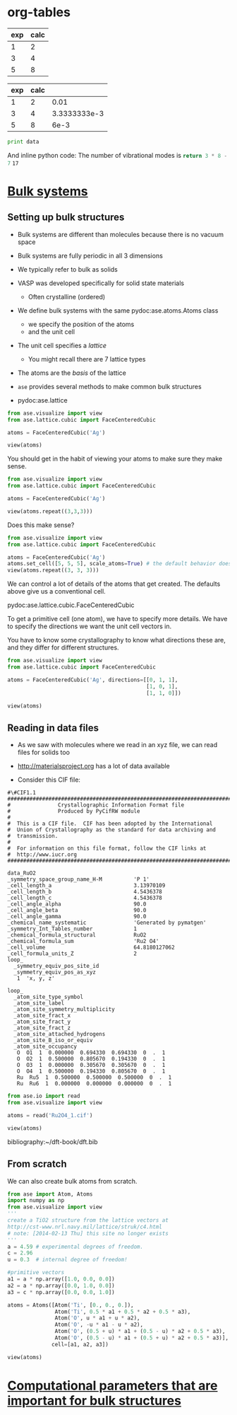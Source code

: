* org-tables

#+tblname: table-1
| exp | calc |
|-----+------|
|   1 |    2 |
|   3 |    4 |
|   5 |    8 |


#+tblname: table-2
| exp | calc |              |
|-----+------+--------------|
|   1 |    2 |         0.01 |
|   3 |    4 | 3.3333333e-3 |
|   5 |    8 |         6e-3 |
#+TBLFM: $3=($2-$1)/$1*100

#+BEGIN_SRC python :var data=table-2
print data
#+END_SRC

#+RESULTS:
: [[1, 2, 0.01], [3, 4, '3.3333333e-3'], [5, 8, '6e-3']]

And inline python code: The number of vibrational modes is src_python{return 3 * 8 - 7} =17=

* [[file:../dft-book/dft.org::*Bulk%20systems][Bulk systems]]
** Setting up bulk structures
- Bulk systems are different than molecules because there is no vacuum space

- Bulk systems are fully periodic in all 3 dimensions

- We typically refer to bulk as solids

- VASP was developed specifically for solid state materials

  - Often crystalline (ordered)

- We define bulk systems with the same pydoc:ase.atoms.Atoms class
  - we specify the position of the atoms
  - and the unit cell

- The unit cell specifies a /lattice/
  - You might recall there are 7 lattice types

- The atoms are the /basis/ of the lattice

- =ase= provides several methods to make common bulk structures
- pydoc:ase.lattice

#+BEGIN_SRC python :results output
from ase.visualize import view
from ase.lattice.cubic import FaceCenteredCubic

atoms = FaceCenteredCubic('Ag')

view(atoms)
#+END_SRC

#+RESULTS:

You should get in the habit of viewing your atoms to make sure they make sense.

#+BEGIN_SRC python :results output
from ase.visualize import view
from ase.lattice.cubic import FaceCenteredCubic

atoms = FaceCenteredCubic('Ag')

view(atoms.repeat((3,3,3)))
#+END_SRC

#+RESULTS:

Does this make sense?

#+BEGIN_SRC python :results output
from ase.visualize import view
from ase.lattice.cubic import FaceCenteredCubic

atoms = FaceCenteredCubic('Ag')
atoms.set_cell([5, 5, 5], scale_atoms=True) # the default behavior does not scale the atoms
view(atoms.repeat((3, 3, 3)))
#+END_SRC


We can control a lot of details of the atoms that get created. The defaults above give us a conventional cell.

pydoc:ase.lattice.cubic.FaceCenteredCubic

To get a primitive cell (one atom), we have to specify more details. We have to specify the directions we want the unit cell vectors in.

You have to know some crystallography to know what directions these are, and they differ for different structures.

#+BEGIN_SRC python :results output
from ase.visualize import view
from ase.lattice.cubic import FaceCenteredCubic

atoms = FaceCenteredCubic('Ag', directions=[[0, 1, 1],
                                            [1, 0, 1],
                                            [1, 1, 0]])

view(atoms)
#+END_SRC


** Reading in data files
- As we saw with molecules where we read in an xyz file, we can read files for solids too

- http://materialsproject.org has a lot of data available

- Consider this CIF file:
# C-c C-v t to tangle this out
#+begin_src text :tangle Ru2O4_1.cif
#\#CIF1.1
##########################################################################
#               Crystallographic Information Format file
#               Produced by PyCifRW module
#
#  This is a CIF file.  CIF has been adopted by the International
#  Union of Crystallography as the standard for data archiving and
#  transmission.
#
#  For information on this file format, follow the CIF links at
#  http://www.iucr.org
##########################################################################

data_RuO2
_symmetry_space_group_name_H-M          'P 1'
_cell_length_a                          3.13970109
_cell_length_b                          4.5436378
_cell_length_c                          4.5436378
_cell_angle_alpha                       90.0
_cell_angle_beta                        90.0
_cell_angle_gamma                       90.0
_chemical_name_systematic               'Generated by pymatgen'
_symmetry_Int_Tables_number             1
_chemical_formula_structural            RuO2
_chemical_formula_sum                   'Ru2 O4'
_cell_volume                            64.8180127062
_cell_formula_units_Z                   2
loop_
  _symmetry_equiv_pos_site_id
  _symmetry_equiv_pos_as_xyz
   1  'x, y, z'

loop_
  _atom_site_type_symbol
  _atom_site_label
  _atom_site_symmetry_multiplicity
  _atom_site_fract_x
  _atom_site_fract_y
  _atom_site_fract_z
  _atom_site_attached_hydrogens
  _atom_site_B_iso_or_equiv
  _atom_site_occupancy
   O  O1  1  0.000000  0.694330  0.694330  0  .  1
   O  O2  1  0.500000  0.805670  0.194330  0  .  1
   O  O3  1  0.000000  0.305670  0.305670  0  .  1
   O  O4  1  0.500000  0.194330  0.805670  0  .  1
   Ru  Ru5  1  0.500000  0.500000  0.500000  0  .  1
   Ru  Ru6  1  0.000000  0.000000  0.000000  0  .  1
#+end_src

#+BEGIN_SRC python :results output
from ase.io import read
from ase.visualize import view

atoms = read('Ru2O4_1.cif')

view(atoms)
#+END_SRC



bibliography:~/dft-book/dft.bib

** From scratch
We can also create bulk atoms from scratch.

#+BEGIN_SRC python
from ase import Atom, Atoms
import numpy as np
from ase.visualize import view
'''
create a TiO2 structure from the lattice vectors at
http://cst-www.nrl.navy.mil/lattice/struk/c4.html
# note: [2014-02-13 Thu] this site no longer exists
'''
a = 4.59 # experimental degrees of freedom.
c = 2.96
u = 0.3  # internal degree of freedom!

#primitive vectors
a1 = a * np.array([1.0, 0.0, 0.0])
a2 = a * np.array([0.0, 1.0, 0.0])
a3 = c * np.array([0.0, 0.0, 1.0])

atoms = Atoms([Atom('Ti', [0., 0., 0.]),
               Atom('Ti', 0.5 * a1 + 0.5 * a2 + 0.5 * a3),
               Atom('O', u * a1 + u * a2),
               Atom('O', -u * a1 - u * a2),
               Atom('O', (0.5 + u) * a1 + (0.5 - u) * a2 + 0.5 * a3),
               Atom('O', (0.5 - u) * a1 + (0.5 + u) * a2 + 0.5 * a3)],
              cell=[a1, a2, a3])

view(atoms)
#+END_SRC

* [[file:../dft-book/dft.org::*Computational%20parameters%20that%20are%20important%20for%20bulk%20structures][Computational parameters that are important for bulk structures]]
